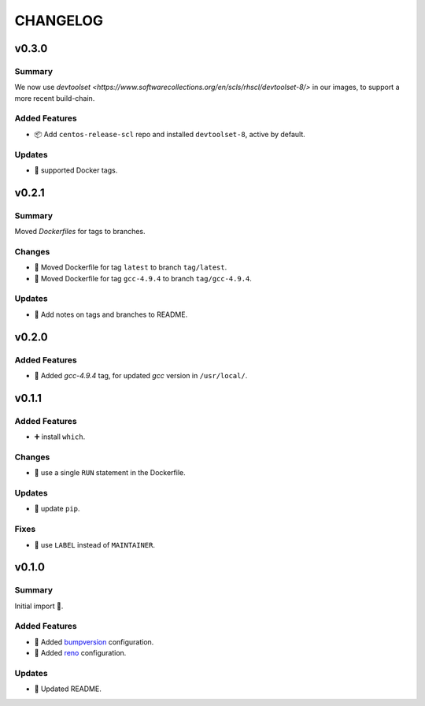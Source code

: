 =========
CHANGELOG
=========

.. _CHANGELOG_v0.3.0:

v0.3.0
======

.. _CHANGELOG_v0.3.0_Summary:

Summary
-------

We now use `devtoolset <https://www.softwarecollections.org/en/scls/rhscl/devtoolset-8/>` in our images, to support a more recent build-chain.

.. _CHANGELOG_v0.3.0_Added Features:

Added Features
--------------

- 📦 Add ``centos-release-scl`` repo and installed ``devtoolset-8``, active by default.


.. _CHANGELOG_v0.3.0_Updates:

Updates
-------

- 🐳 supported Docker tags.


.. _CHANGELOG_v0.2.1:

v0.2.1
======

.. _CHANGELOG_v0.2.1_Summary:

Summary
-------

Moved *Dockerfiles* for tags to branches.

.. _CHANGELOG_v0.2.1_Changes:

Changes
-------

- 🚚 Moved Dockerfile for tag ``latest`` to branch ``tag/latest``.

- 🚚 Moved Dockerfile for tag ``gcc-4.9.4`` to branch ``tag/gcc-4.9.4``.


.. _CHANGELOG_v0.2.1_Updates:

Updates
-------

- 📝 Add notes on tags and branches to README.


.. _CHANGELOG_v0.2.0:

v0.2.0
======

.. _CHANGELOG_v0.2.0_Added Features:

Added Features
--------------

- 🐳 Added `gcc-4.9.4` tag, for updated *gcc* version in ``/usr/local/``.


.. _CHANGELOG_v0.1.1:

v0.1.1
======

.. _CHANGELOG_v0.1.1_Added Features:

Added Features
--------------

- ➕ install ``which``.


.. _CHANGELOG_v0.1.1_Changes:

Changes
-------

- 🐳 use a single ``RUN`` statement in the Dockerfile.


.. _CHANGELOG_v0.1.1_Updates:

Updates
-------

- 🐍 update ``pip``.


.. _CHANGELOG_v0.1.1_Fixes:

Fixes
-----

- 🐳 use ``LABEL`` instead of ``MAINTAINER``.


.. _CHANGELOG_v0.1.0:

v0.1.0
======

.. _CHANGELOG_v0.1.0_Summary:

Summary
-------

Initial import 🎉.

.. _CHANGELOG_v0.1.0_Added Features:

Added Features
--------------

- 🔧 Added `bumpversion <https://github.com/c4urself/bump2version>`_ configuration.

- 🔧 Added `reno <https://pypi.org/project/reno/>`_ configuration.


.. _CHANGELOG_v0.1.0_Updates:

Updates
-------

- 📝 Updated README.

